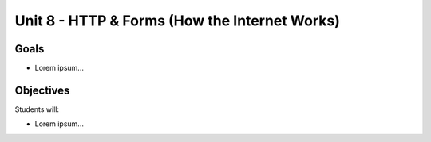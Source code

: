 Unit 8 - HTTP & Forms (How the Internet Works)
==============================================

Goals
-----

- Lorem ipsum...

Objectives
----------

Students will:

- Lorem ipsum...
